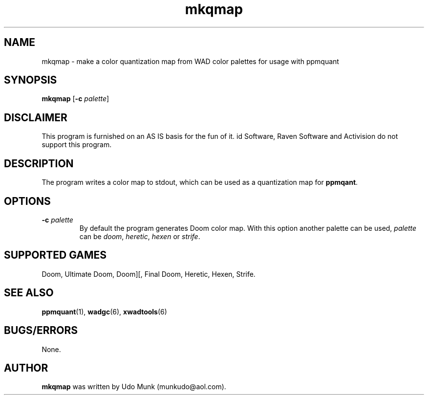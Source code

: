 .TH mkqmap 6 "15 June 2001"

.SH NAME
mkqmap \- make a color quantization map from WAD color palettes for usage with ppmquant

.SH SYNOPSIS
.BR mkqmap " [" "\-c \fIpalette\fP" ]

.SH DISCLAIMER
This program is furnished on an AS IS basis for the fun of it.
id Software, Raven Software and Activision do not support this program.

.SH DESCRIPTION
The program writes a color map to stdout, which can be used as a
quantization map for \fBppmqant\fR.

.SH OPTIONS
.TP
\fB\-c\fR \fIpalette\fR
By default the program generates Doom color map. With this option another
palette can be used, \fIpalette\fR can be \fIdoom\fR, \fIheretic\fR,
\fIhexen\fR or \fIstrife\fR.

.SH SUPPORTED GAMES
Doom, Ultimate Doom, Doom][, Final Doom, Heretic, Hexen, Strife.

.SH SEE ALSO
.BR ppmquant "(1), "
.BR wadgc "(6), "
.BR xwadtools (6)

.SH BUGS/ERRORS
None.

.SH AUTHOR
.B mkqmap
was written by Udo Munk (munkudo@aol.com).
